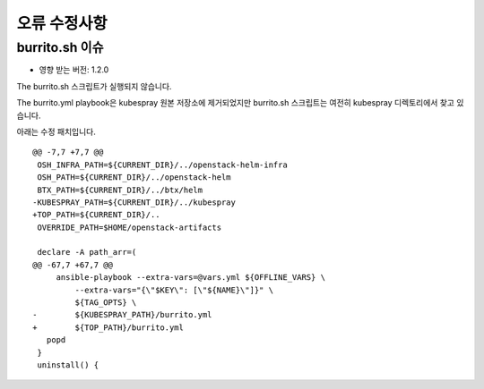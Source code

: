오류 수정사항
===============

burrito.sh 이슈
-------------------

* 영향 받는 버전: 1.2.0

The burrito.sh 스크립트가 실행되지 않습니다.

The burrito.yml playbook은 kubespray 원본 저장소에 제거되었지만 burrito.sh 스크립트는 여전히 kubespray 디렉토리에서 찾고 있습니다.

아래는 수정 패치입니다.

::

   @@ -7,7 +7,7 @@
    OSH_INFRA_PATH=${CURRENT_DIR}/../openstack-helm-infra
    OSH_PATH=${CURRENT_DIR}/../openstack-helm
    BTX_PATH=${CURRENT_DIR}/../btx/helm
   -KUBESPRAY_PATH=${CURRENT_DIR}/../kubespray
   +TOP_PATH=${CURRENT_DIR}/..
    OVERRIDE_PATH=$HOME/openstack-artifacts
    
    declare -A path_arr=(
   @@ -67,7 +67,7 @@
        ansible-playbook --extra-vars=@vars.yml ${OFFLINE_VARS} \
            --extra-vars="{\"$KEY\": [\"${NAME}\"]}" \
            ${TAG_OPTS} \
   -        ${KUBESPRAY_PATH}/burrito.yml
   +        ${TOP_PATH}/burrito.yml
      popd
    }
    uninstall() {